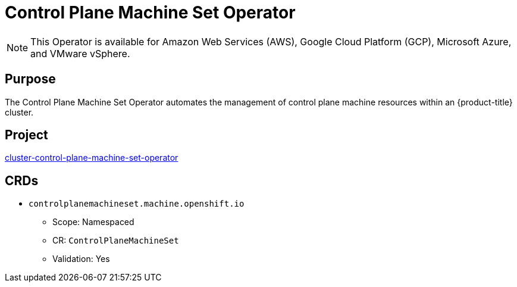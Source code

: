 // Module included in the following assemblies:
//
// * operators/operator-reference.adoc

[id="control-plane-machine-set-operator_{context}"]
= Control Plane Machine Set Operator

[NOTE]
====
This Operator is available for Amazon Web Services (AWS), Google Cloud Platform (GCP), Microsoft Azure, and VMware vSphere.
====

[discrete]
== Purpose

The Control Plane Machine Set Operator automates the management of control plane machine resources within an {product-title} cluster.

[discrete]
== Project

link:https://github.com/openshift/cluster-control-plane-machine-set-operator[cluster-control-plane-machine-set-operator]

[discrete]
== CRDs

* `controlplanemachineset.machine.openshift.io`
** Scope: Namespaced
** CR: `ControlPlaneMachineSet`
** Validation: Yes